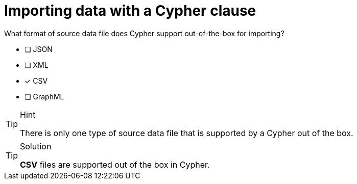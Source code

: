 [.question]
= Importing data with a Cypher clause

What format of source data file does Cypher support out-of-the-box for importing?

* [ ] JSON
* [ ] XML
* [x] CSV
* [ ] GraphML

[TIP,role=hint]
.Hint
====
There is only one type of source data file that is supported by a Cypher out of the box.
====

[TIP,role=solution]
.Solution
====
**CSV** files are supported out of the box in Cypher.
====